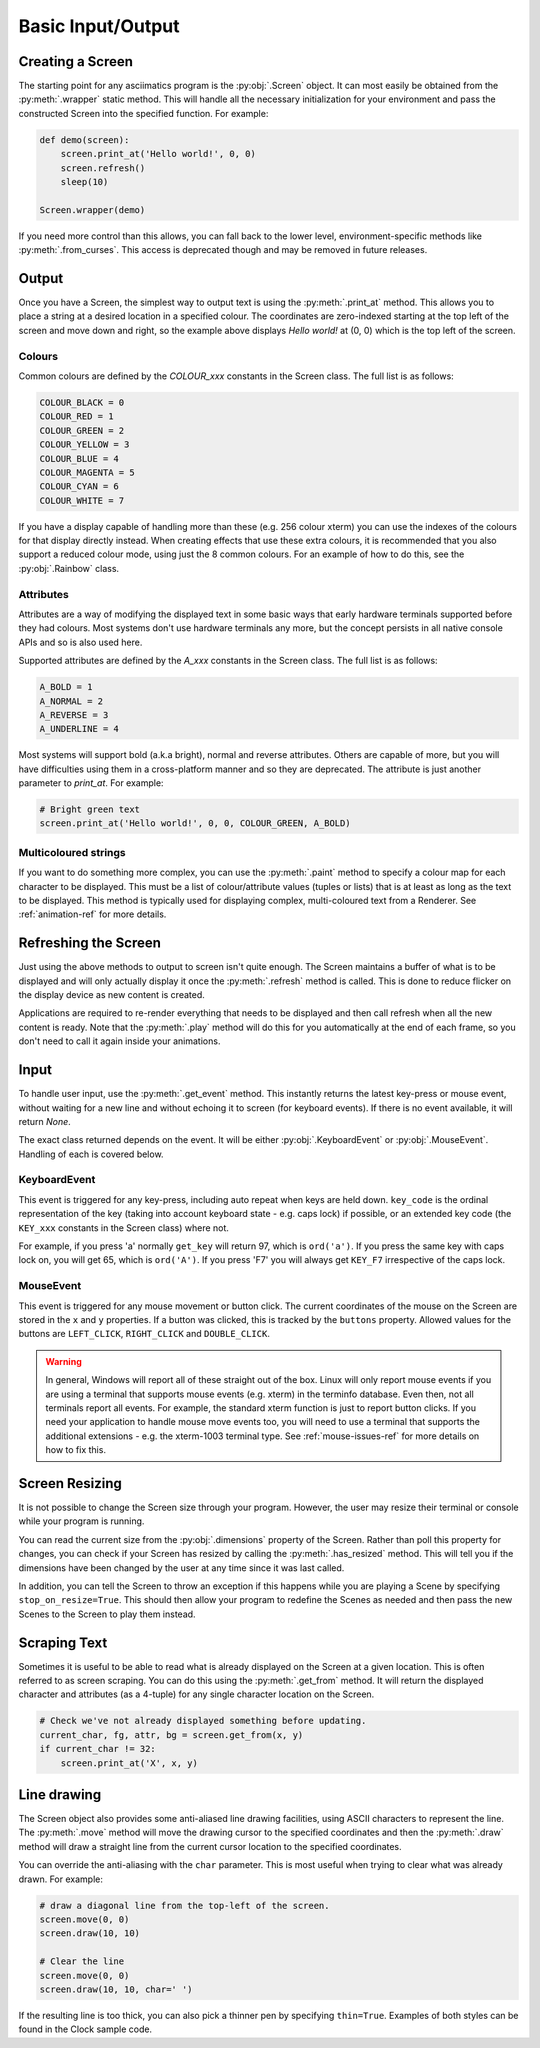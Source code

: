 Basic Input/Output
==================

Creating a Screen
-----------------
The starting point for any asciimatics program is the :py:obj:`.Screen` object.
It can most easily be obtained from the :py:meth:`.wrapper` static method.  This
will handle all the necessary initialization for your environment and pass the
constructed Screen into the specified function.  For example:

.. code-block:: python

    def demo(screen):
        screen.print_at('Hello world!', 0, 0)
        screen.refresh()
        sleep(10)

    Screen.wrapper(demo)

If you need more control than this allows, you can fall back to the lower level,
environment-specific methods like :py:meth:`.from_curses`.  This access is
deprecated though and may be removed in future releases.

Output
------
Once you have a Screen, the simplest way to output text is using the
:py:meth:`.print_at` method.  This allows you to place a string at a desired
location in a specified colour.  The coordinates are zero-indexed starting at
the top left of the screen and move down and right, so the example above
displays `Hello world!` at (0, 0) which is the top left of the screen.

Colours
^^^^^^^
Common colours are defined by the `COLOUR_xxx` constants in the Screen class.
The full list is as follows:

.. code-block:: python

    COLOUR_BLACK = 0
    COLOUR_RED = 1
    COLOUR_GREEN = 2
    COLOUR_YELLOW = 3
    COLOUR_BLUE = 4
    COLOUR_MAGENTA = 5
    COLOUR_CYAN = 6
    COLOUR_WHITE = 7

If you have a display capable of handling more than these (e.g. 256 colour
xterm) you can use the indexes of the colours for that display
directly instead.  When creating effects that use these extra colours, it is
recommended that you also support a reduced colour mode, using just the
8 common colours.  For an example of how to do this, see the :py:obj:`.Rainbow`
class.

Attributes
^^^^^^^^^^
Attributes are a way of modifying the displayed text in some basic ways that
early hardware terminals supported before they had colours.  Most
systems don't use hardware terminals any more, but the concept persists in
all native console APIs and so is also used here.

Supported attributes are defined by the `A_xxx` constants in the Screen class.
The full list is as follows:

.. code-block:: python

    A_BOLD = 1
    A_NORMAL = 2
    A_REVERSE = 3
    A_UNDERLINE = 4

Most systems will support bold (a.k.a bright), normal and reverse attributes.
Others are capable of more, but you will have difficulties using them in a
cross-platform manner and so they are deprecated. The attribute is just
another parameter to `print_at`.  For example:

.. code-block:: python

    # Bright green text
    screen.print_at('Hello world!', 0, 0, COLOUR_GREEN, A_BOLD)

Multicoloured strings
^^^^^^^^^^^^^^^^^^^^^
If you want to do something more complex, you can use the :py:meth:`.paint`
method to specify a colour map for each character to be displayed.  This must
be a list of colour/attribute values (tuples or lists) that is at least
as long as the text to be displayed.  This method is typically used for
displaying complex, multi-coloured text from a Renderer.  See
:ref:`animation-ref` for more details.

Refreshing the Screen
---------------------
Just using the above methods to output to screen isn't quite enough.
The Screen maintains a buffer of what is to be displayed and will only actually
display it once the :py:meth:`.refresh` method is called.  This is done to
reduce flicker on the display device as new content is created.  

Applications are required to re-render everything that needs to be
displayed and then call refresh when all the new content is ready.  
Note that the :py:meth:`.play` method will do this for you automatically
at the end of each frame, so you don't need to call it again inside your
animations.

Input
-----
To handle user input, use the :py:meth:`.get_event` method.  This instantly
returns the latest key-press or mouse event, without waiting for a new line and
without echoing it to screen (for keyboard events).  If there is no event
available, it will return `None`.

The exact class returned depends on the event.  It will be either
:py:obj:`.KeyboardEvent` or :py:obj:`.MouseEvent`.  Handling of each is covered
below.

KeyboardEvent
^^^^^^^^^^^^^
This event is triggered for any key-press, including auto repeat when keys are
held down.  ``key_code`` is the ordinal representation of the key (taking
into account keyboard state - e.g. caps lock) if possible,
or an extended key code (the ``KEY_xxx`` constants in the Screen class) where
not.

For example, if you press 'a' normally ``get_key`` will return 97, which is
``ord('a')``.  If you press the same key with caps lock on, you will get 65,
which is ``ord('A')``.  If you press 'F7' you will always get ``KEY_F7``
irrespective of the caps lock.

MouseEvent
^^^^^^^^^^
This event is triggered for any mouse movement or button click.  The current
coordinates of the mouse on the Screen are stored in the ``x`` and ``y``
properties.  If a button was clicked, this is tracked by the ``buttons``
property.  Allowed values for the buttons are ``LEFT_CLICK``, ``RIGHT_CLICK``
and ``DOUBLE_CLICK``.

.. warning::

    In general, Windows will report all of these straight out of the box.
    Linux will only report mouse events if you are using a terminal that
    supports mouse events (e.g. xterm) in the terminfo database.  Even then,
    not all terminals report all events.  For example, the standard xterm
    function is just to report button clicks.  If you need your application
    to handle mouse move events too, you will need to use a terminal that
    supports the additional extensions - e.g. the xterm-1003 terminal type.
    See :ref:`mouse-issues-ref` for more details on how to fix this.

Screen Resizing
---------------
It is not possible to change the Screen size through your program.  However, the
user may resize their terminal or console while your program is running.

You can read the current  size from the :py:obj:`.dimensions` property of the
Screen.  Rather than poll this property for changes, you can check if your
Screen has resized by calling the :py:meth:`.has_resized` method.  This will
tell you if the dimensions have been changed by the user at any time since it
was last called.

In addition, you can tell the Screen to throw an exception if this happens
while you are playing a Scene by specifying ``stop_on_resize=True``.  This
should then allow your program to redefine the Scenes as needed and then pass
the new Scenes to the Screen to play them instead.

Scraping Text
-------------
Sometimes it is useful to be able to read what is already displayed on the
Screen at a given location.  This is often referred to as screen scraping.  You
can do this using the :py:meth:`.get_from` method.  It will return the displayed
character and attributes (as a 4-tuple) for any single character location on
the Screen.

.. code-block:: python

    # Check we've not already displayed something before updating.
    current_char, fg, attr, bg = screen.get_from(x, y)
    if current_char != 32:
        screen.print_at('X', x, y)

Line drawing
------------
The Screen object also provides some anti-aliased line drawing facilities,
using ASCII characters to represent the line.  The :py:meth:`.move` method will
move the drawing cursor to the specified coordinates and then the
:py:meth:`.draw` method will draw a straight line from the current cursor
location to the specified coordinates.

You can override the anti-aliasing with the ``char`` parameter.  This is most
useful when trying to clear what was already drawn.  For example:

.. code-block:: python

    # draw a diagonal line from the top-left of the screen.
    screen.move(0, 0)
    screen.draw(10, 10)

    # Clear the line
    screen.move(0, 0)
    screen.draw(10, 10, char=' ')

If the resulting line is too thick, you can also pick a thinner pen by
specifying ``thin=True``.  Examples of both styles can be found in the Clock
sample code.
